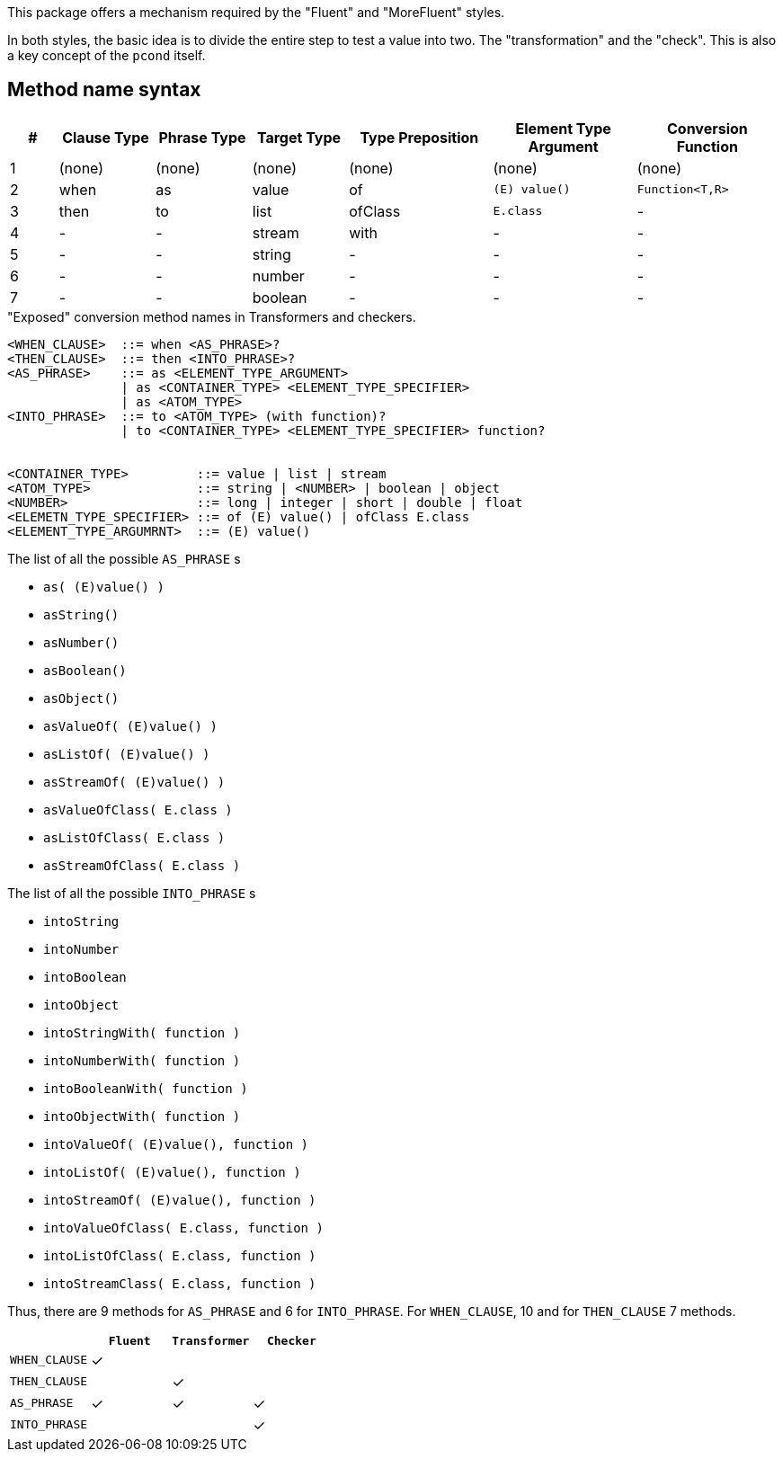 This package offers a mechanism required by the "Fluent" and "MoreFluent" styles.

In both styles, the basic idea is to divide the entire step to test a value into two.
The "transformation" and the "check".
This is also a key concept of the `pcond` itself.

== Method name syntax

[cols=">1,^2,^2,^2,^3,^3,^3"]
|===
|#|Clause Type|Phrase Type|Target Type |Type Preposition |Element Type Argument |Conversion Function

|1
|(none)
|(none)
|(none)
|(none)
|(none)
|(none)

|2
|when
|as
|value
|of
|`(E) value()`
|`Function<T,R>`

|3
|then
|to
|list
|ofClass
|`E.class`
|-


|4
|-
|-
|stream
|with
|-
|-


|5
|-
|-
|string
|-
|-
|-


|6
|-
|-
|number
|-
|-
|-


|7
|-
|-
|boolean
|-
|-
|-

|===

[source,bnf]
."Exposed" conversion method names in Transformers and checkers.
----
<WHEN_CLAUSE>  ::= when <AS_PHRASE>?
<THEN_CLAUSE>  ::= then <INTO_PHRASE>?
<AS_PHRASE>    ::= as <ELEMENT_TYPE_ARGUMENT>
               | as <CONTAINER_TYPE> <ELEMENT_TYPE_SPECIFIER>
               | as <ATOM_TYPE>
<INTO_PHRASE>  ::= to <ATOM_TYPE> (with function)?
               | to <CONTAINER_TYPE> <ELEMENT_TYPE_SPECIFIER> function?


<CONTAINER_TYPE>         ::= value | list | stream
<ATOM_TYPE>              ::= string | <NUMBER> | boolean | object
<NUMBER>                 ::= long | integer | short | double | float
<ELEMETN_TYPE_SPECIFIER> ::= of (E) value() | ofClass E.class
<ELEMENT_TYPE_ARGUMRNT>  ::= (E) value()
----

[[as-phrase-list]]
.The list of all the possible `AS_PHRASE` s
- `as( (E)value() )`
- `asString()`
- `asNumber()`
- `asBoolean()`
- `asObject()`
- `asValueOf( (E)value() )`
- `asListOf( (E)value() )`
- `asStreamOf( (E)value() )`
- `asValueOfClass( E.class )`
- `asListOfClass( E.class )`
- `asStreamOfClass( E.class )`


[[into-phrase-list]]
.The list of all the possible `INTO_PHRASE` s
- `intoString`
- `intoNumber`
- `intoBoolean`
- `intoObject`
- `intoStringWith( function )`
- `intoNumberWith( function )`
- `intoBooleanWith( function )`
- `intoObjectWith( function )`
- `intoValueOf( (E)value(), function  )`
- `intoListOf( (E)value(), function  )`
- `intoStreamOf( (E)value(), function )`
- `intoValueOfClass( E.class, function  )`
- `intoListOfClass( E.class, function  )`
- `intoStreamClass( E.class, function  )`

Thus, there are 9 methods for `AS_PHRASE` and 6 for `INTO_PHRASE`.
For `WHEN_CLAUSE`, 10 and for `THEN_CLAUSE` 7 methods.

[cols="^,^,^,^"]
|===
|    |`Fluent` |`Transformer` |`Checker`

|`WHEN_CLAUSE`
|✓
|
|

|`THEN_CLAUSE`
|
|✓
|

|`AS_PHRASE`
|✓
|✓
|✓

|`INTO_PHRASE`
|
|
|✓
|===
